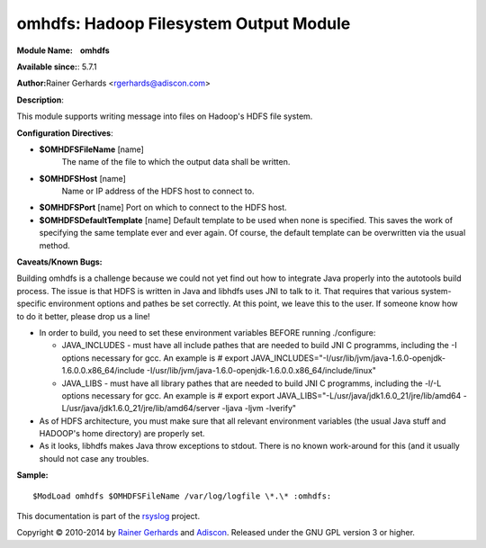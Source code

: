 omhdfs: Hadoop Filesystem Output Module
=======================================

**Module Name:    omhdfs**

**Available since:**: 5.7.1

**Author:**\ Rainer Gerhards <rgerhards@adiscon.com>

**Description**:

This module supports writing message into files on Hadoop's HDFS file
system.

**Configuration Directives**:

-  **$OMHDFSFileName** [name]
    The name of the file to which the output data shall be written.
-  **$OMHDFSHost** [name]
    Name or IP address of the HDFS host to connect to.
-  **$OMHDFSPort** [name]
   Port on which to connect to the HDFS host.
-  **$OMHDFSDefaultTemplate** [name]
   Default template to be used when none is specified. This saves the
   work of specifying the same template ever and ever again. Of course,
   the default template can be overwritten via the usual method.

**Caveats/Known Bugs:**

Building omhdfs is a challenge because we could not yet find out how to
integrate Java properly into the autotools build process. The issue is
that HDFS is written in Java and libhdfs uses JNI to talk to it. That
requires that various system-specific environment options and pathes be
set correctly. At this point, we leave this to the user. If someone know
how to do it better, please drop us a line!

-  In order to build, you need to set these environment variables BEFORE
   running ./configure:

   -  JAVA\_INCLUDES - must have all include pathes that are needed to
      build JNI C programms, including the -I options necessary for gcc.
      An example is
      # export
      JAVA\_INCLUDES="-I/usr/lib/jvm/java-1.6.0-openjdk-1.6.0.0.x86\_64/include
      -I/usr/lib/jvm/java-1.6.0-openjdk-1.6.0.0.x86\_64/include/linux"
   -  JAVA\_LIBS - must have all library pathes that are needed to build
      JNI C programms, including the -l/-L options necessary for gcc. An
      example is
      # export export
      JAVA\_LIBS="-L/usr/java/jdk1.6.0\_21/jre/lib/amd64
      -L/usr/java/jdk1.6.0\_21/jre/lib/amd64/server -ljava -ljvm
      -lverify"

-  As of HDFS architecture, you must make sure that all relevant
   environment variables (the usual Java stuff and HADOOP's home
   directory) are properly set.
-  As it looks, libhdfs makes Java throw exceptions to stdout. There is
   no known work-around for this (and it usually should not case any
   troubles.

**Sample:**

::

  $ModLoad omhdfs $OMHDFSFileName /var/log/logfile \*.\* :omhdfs:

This documentation is part of the `rsyslog <http://www.rsyslog.com/>`_
project.

Copyright © 2010-2014 by `Rainer Gerhards <http://www.gerhards.net/rainer>`_
and `Adiscon <http://www.adiscon.com/>`_. Released under the GNU GPL
version 3 or higher.
